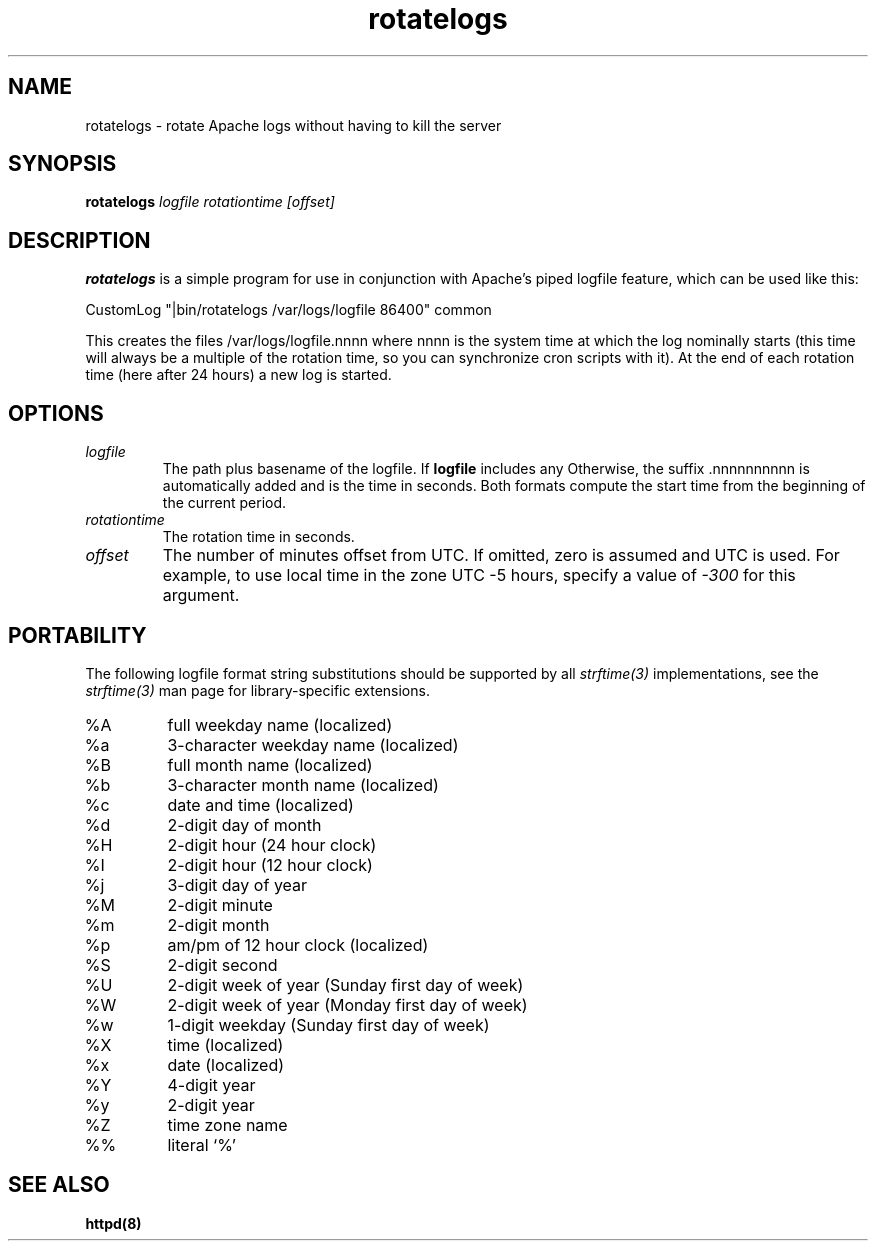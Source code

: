 .TH rotatelogs 8 "March 2001"
.\" The Apache Software License, Version 1.1
.\"
.\" Copyright (c) 2000-2003 The Apache Software Foundation.  All rights
.\" reserved.
.\"
.\" Redistribution and use in source and binary forms, with or without
.\" modification, are permitted provided that the following conditions
.\" are met:
.\"
.\" 1. Redistributions of source code must retain the above copyright
.\"    notice, this list of conditions and the following disclaimer.
.\"
.\" 2. Redistributions in binary form must reproduce the above copyright
.\"    notice, this list of conditions and the following disclaimer in
.\"    the documentation and/or other materials provided with the
.\"    distribution.
.\"
.\" 3. The end-user documentation included with the redistribution,
.\"    if any, must include the following acknowledgment:
.\"       "This product includes software developed by the
.\"        Apache Software Foundation (http://www.apache.org/)."
.\"    Alternately, this acknowledgment may appear in the software itself,
.\"    if and wherever such third-party acknowledgments normally appear.
.\"
.\" 4. The names "Apache" and "Apache Software Foundation" must
.\"    not be used to endorse or promote products derived from this
.\"    software without prior written permission. For written
.\"    permission, please contact apache@apache.org.
.\"
.\" 5. Products derived from this software may not be called "Apache",
.\"    nor may "Apache" appear in their name, without prior written
.\"    permission of the Apache Software Foundation.
.\"
.\" THIS SOFTWARE IS PROVIDED ``AS IS'' AND ANY EXPRESSED OR IMPLIED
.\" WARRANTIES, INCLUDING, BUT NOT LIMITED TO, THE IMPLIED WARRANTIES
.\" OF MERCHANTABILITY AND FITNESS FOR A PARTICULAR PURPOSE ARE
.\" DISCLAIMED.  IN NO EVENT SHALL THE APACHE SOFTWARE FOUNDATION OR
.\" ITS CONTRIBUTORS BE LIABLE FOR ANY DIRECT, INDIRECT, INCIDENTAL,
.\" SPECIAL, EXEMPLARY, OR CONSEQUENTIAL DAMAGES (INCLUDING, BUT NOT
.\" LIMITED TO, PROCUREMENT OF SUBSTITUTE GOODS OR SERVICES; LOSS OF
.\" USE, DATA, OR PROFITS; OR BUSINESS INTERRUPTION) HOWEVER CAUSED AND
.\" ON ANY THEORY OF LIABILITY, WHETHER IN CONTRACT, STRICT LIABILITY,
.\" OR TORT (INCLUDING NEGLIGENCE OR OTHERWISE) ARISING IN ANY WAY OUT
.\" OF THE USE OF THIS SOFTWARE, EVEN IF ADVISED OF THE POSSIBILITY OF
.\" SUCH DAMAGE.
.\"
.\" This software consists of voluntary contributions made by many
.\" individuals on behalf of the Apache Software Foundation.  For more
.\" information on the Apache Software Foundation, please see
.\" <http://www.apache.org/>.
.\"
.SH NAME
rotatelogs \- rotate Apache logs without having to kill the server
.SH SYNOPSIS
.B rotatelogs
.I logfile
.I rotationtime
.I [offset]
.PP
.SH DESCRIPTION
.B rotatelogs
is a simple program for use in conjunction with Apache's piped logfile
feature, which can be used like this:

.fi
CustomLog "|bin/rotatelogs /var/logs/logfile 86400" common
.mf

This creates the files /var/logs/logfile.nnnn where nnnn is the system
time at which the log nominally starts (this time will always be a multiple of
the rotation time, so you can synchronize cron scripts with it).  At the end
of each rotation time (here after 24 hours) a new log is started.
.SH OPTIONS
.IP \fB\fIlogfile\fP
The path plus basename of the logfile.  If \fBlogfile\fP includes any
'%' characters, it is treated as a format string for \fIstrftime(3)\fP.
Otherwise, the suffix .nnnnnnnnnn is automatically added and is the time
in seconds.  Both formats compute the start time from the beginning of the
current period.
.IP \fB\fIrotationtime\fP
The rotation time in seconds.
.IP \fB\fIoffset\fP
The number of minutes offset from UTC.  If omitted, zero is assumed and
UTC is used.  For example, to use local time in the zone UTC -5 hours,
specify a value of \fI-300\fP for this argument.
.SH PORTABILITY
The following logfile format string substitutions should be supported by
all \fIstrftime(3)\fP implementations, see the \fIstrftime(3)\fP man page
for library-specific extensions.
.IP %A
full weekday name (localized)
.IP %a
3-character weekday name (localized)
.IP %B
full month name (localized)
.IP %b
3-character month name (localized)
.IP %c
date and time (localized)
.IP %d
2-digit day of month
.IP %H
2-digit hour (24 hour clock)
.IP %I
2-digit hour (12 hour clock)
.IP %j
3-digit day of year
.IP %M
2-digit minute
.IP %m
2-digit month
.IP %p
am/pm of 12 hour clock (localized)
.IP %S
2-digit second
.IP %U
2-digit week of year (Sunday first day of week)
.IP %W
2-digit week of year (Monday first day of week)
.IP %w
1-digit weekday (Sunday first day of week)
.IP %X
time (localized)
.IP %x
date (localized)
.IP %Y
4-digit year
.IP %y
2-digit year
.IP %Z
time zone name
.IP %%
literal `%'
.PD
.SH SEE ALSO
.BR httpd(8)
